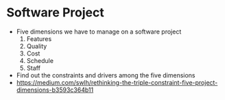* Software Project
  - Five dimensions we have to manage on a software project
    1. Features
    2. Quality
    3. Cost
    4. Schedule
    5. Staff
  - Find out the constraints and drivers among the five dimensions
  - [[https://medium.com/swlh/rethinking-the-triple-constraint-five-project-dimensions-b3593c364b11]]
